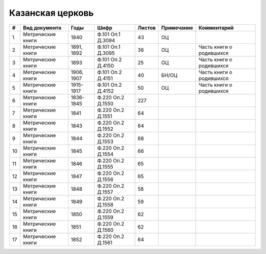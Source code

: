
.. Church datasheet RST template
.. Autogenerated by cfp-sphinx.py

.. index:: Казанская церковь

Казанская церковь
=================

.. list-table::
   :header-rows: 1

   * - #
     - Вид документа
     - Годы
     - Шифр
     - Листов
     - Примечание
     - Комментарий

   * - 1
     - Метрические книги
     - 1840
     - Ф.101 Оп.1 Д.3094
     - 43
     - ОЦ
     - 
   * - 2
     - Метрические книги
     - 1891, 1892
     - Ф.101 Оп.1 Д.3095
     - 36
     - ОЦ
     - Часть книги о родившихся
   * - 3
     - Метрические книги
     - 1893
     - Ф.101 Оп.2 Д.4150
     - 25
     - ОЦ
     - Часть книги о родившихся
   * - 4
     - Метрические книги
     - 1906, 1907
     - Ф.101 Оп.2 Д.4151
     - 40
     - БН/ОЦ
     - Часть книги о родившихся
   * - 5
     - Метрические книги
     - 1915-1917
     - Ф.101 Оп.2 Д.4152
     - 50
     - ОЦ
     - Часть книги о родившихся
   * - 6
     - Метрические книги
     - 1836-1845
     - Ф.220 Оп.2 Д.1550
     - 227
     - 
     - 
   * - 7
     - Метрические книги
     - 1841
     - Ф.220 Оп.2 Д.1551
     - 64
     - 
     - 
   * - 8
     - Метрические книги
     - 1843
     - Ф.220 Оп.2 Д.1552
     - 64
     - 
     - 
   * - 9
     - Метрические книги
     - 1844
     - Ф.220 Оп.2 Д.1553
     - 68
     - 
     - 
   * - 10
     - Метрические книги
     - 1845
     - Ф.220 Оп.2 Д.1554
     - 66
     - 
     - 
   * - 11
     - Метрические книги
     - 1846
     - Ф.220 Оп.2 Д.1555
     - 65
     - 
     - 
   * - 12
     - Метрические книги
     - 1847
     - Ф.220 Оп.2 Д.1556
     - 65
     - 
     - 
   * - 13
     - Метрические книги
     - 1848
     - Ф.220 Оп.2 Д.1557
     - 58
     - 
     - 
   * - 14
     - Метрические книги
     - 1849
     - Ф.220 Оп.2 Д.1558
     - 59
     - 
     - 
   * - 15
     - Метрические книги
     - 1850
     - Ф.220 Оп.2 Д.1559
     - 62
     - 
     - 
   * - 16
     - Метрические книги
     - 1851
     - Ф.220 Оп.2 Д.1560
     - 62
     - 
     - 
   * - 17
     - Метрические книги
     - 1852
     - Ф.220 Оп.2 Д.1561
     - 64
     - 
     - 


